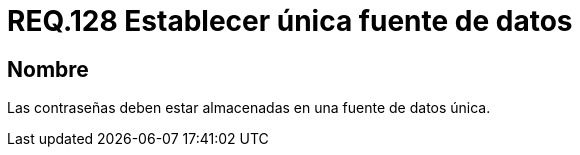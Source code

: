 :slug: rules/128/
:category: rules
:description: En el presente documento se detallan los requerimientos de seguridad relacionados a las credenciales de acceso a información sensible de la organización. En este requerimiento, se recomienda que el sistema almacene todas sus contraseñas en una única fuente de datos.
:keywords: Sistema, Almacenar, Contraseña, Fuente, Autenticación, Datos.
:rules: yes

= REQ.128 Establecer única fuente de datos

== Nombre

Las contraseñas deben estar almacenadas
en una fuente de datos única.
